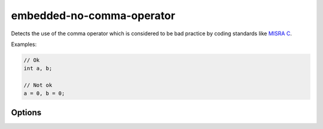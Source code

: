 .. title:: clang-tidy - embedded-no-comma-operator

embedded-no-comma-operator
==========================

Detects the use of the comma operator which is considered to be
bad practice by coding standards like `MISRA C <https://misra.org.uk>`_.

Examples:

.. code-block:: c++

   // Ok
   int a, b;

   // Not ok
   a = 0, b = 0;


Options
-------

.. option:: StrictMode

  Additionally, emit a diagnostic about the use of the comma operator in
  ``for`` loops:

  .. code-block:: c++

    for (int i = 0, j = 0; /* ... */; ++i, ++j) {
        /* ... */
    }

  Defaults to `false`.


.. option:: ReportAtMacroExpansion

  If the comma operator is used within a preprocessor macro, do not generate
  a diagnostic at the macro definition location. Instead, generate the
  diagnostic at the location where the macro is expanded.

  .. code-block:: c++

     #define MACRO(x) (f(x), 0)

     // Emit diagnostic on next line
     MACRO(false);

  Defaults to `false`.

